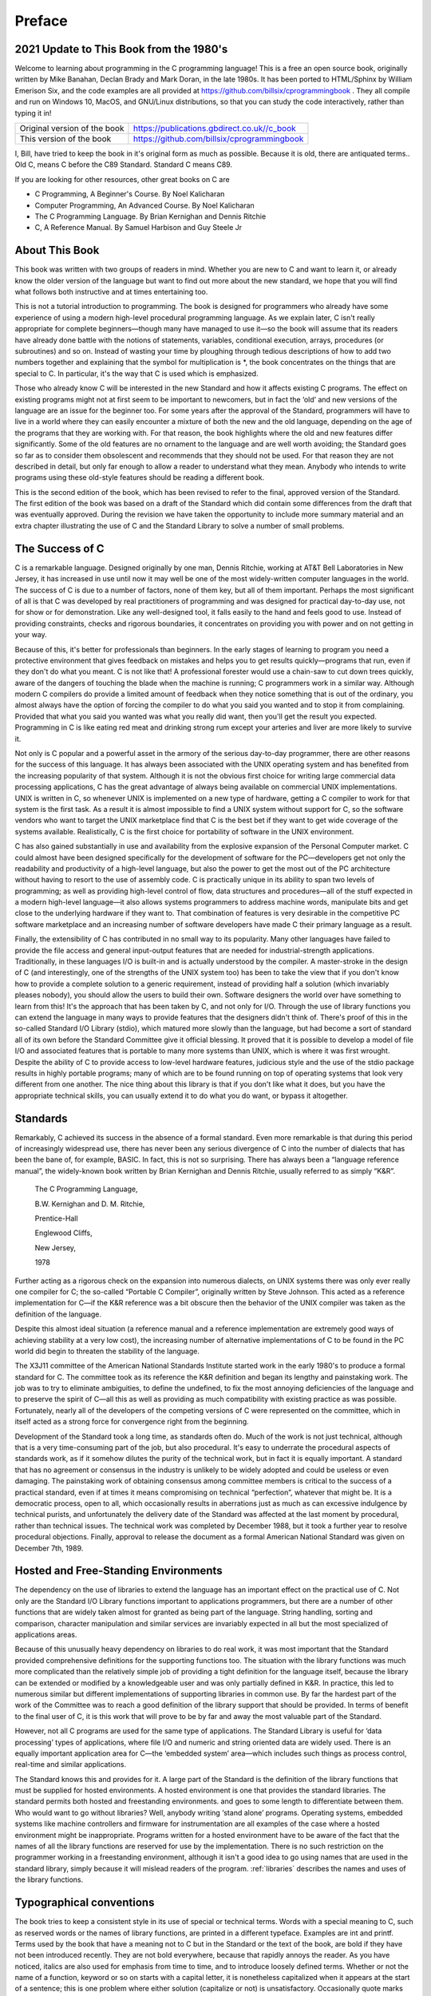 Preface
=======


2021 Update to This Book from the 1980's
----------------------------------------

Welcome to learning about programming in the C programming language!
This is a free an open source book, originally written by Mike Banahan, Declan Brady and Mark Doran,
in the late 1980s.  It has been ported to HTML/Sphinx by William Emerison Six, and the code
examples  are all provided at https://github.com/billsix/cprogrammingbook .  They
all compile and run on Windows 10, MacOS, and GNU/Linux distributions, so that you can
study the code interactively, rather than typing it in!


+-------------------------------+-----------------------------------------------+
| Original version of the book  | https://publications.gbdirect.co.uk//c_book   |
+-------------------------------+-----------------------------------------------+
| This version of the book      | https://github.com/billsix/cprogrammingbook   |
+-------------------------------+-----------------------------------------------+



I, Bill, have tried to keep the book in it's original form as much as
possible.  Because it is old, there are antiquated terms..  Old C, means
C before the C89 Standard.  Standard C means C89.

If you are looking for other resources, other great books on C are

- C Programming, A Beginner's Course.  By Noel Kalicharan
- Computer Programming, An Advanced Course.  By Noel Kalicharan
- The C Programming Language. By Brian Kernighan and Dennis Ritchie
- C, A Reference Manual.  By Samuel Harbison and Guy Steele Jr


About This Book
---------------

This book was written with two groups of readers in
mind. Whether you are new to C and want to
learn it, or already know the older version of the
language but want to find out more about the new
standard, we hope that you will find what follows both
instructive and at times entertaining too.

This is not a
tutorial introduction to programming. The book is designed for programmers
who already have some experience of using a modern high-level
procedural programming language. As we explain later, C isn't
really appropriate for complete beginners—though many have managed
to use it—so the book will assume that its
readers have already done battle with the notions of statements,
variables, conditional execution, arrays, procedures (or subroutines) and so on.
Instead of wasting your time by ploughing through tedious descriptions
of how to add two numbers together and explaining that
the symbol for multiplication is \*, the book concentrates on the
things that are special to C. In particular, it's
the way that C is used which is emphasized.

Those
who already know C will be interested in the new
Standard and how it affects existing C programs. The effect
on existing programs might not at first seem to be
important to newcomers, but in fact the ‘old’ and new
versions of the language are an issue for the beginner
too. For some years after the approval of the Standard,
programmers will have to live in a world where they
can easily encounter a mixture of both the new and
the old language, depending on the age of the programs
that they are working with. For that reason, the book
highlights where the old and new features differ significantly. Some
of the old features are no ornament to the language
and are well worth avoiding; the Standard goes so far
as to consider them obsolescent and recommends that they should
not be used. For that reason they are not described
in detail, but only far enough to allow a reader
to understand what they mean. Anybody who intends to write
programs using these old-style features should be reading a
different book.

This is the second edition of the book,
which has been revised to refer to the final, approved
version of the Standard. The first edition of the book
was based on a draft of the Standard which did
contain some differences from the draft that was eventually approved.
During the revision we have taken the opportunity to include
more summary material and an extra chapter illustrating the use
of C and the Standard Library to solve a number
of small problems.

The Success of C
----------------

C is a remarkable language. Designed originally by one man, Dennis Ritchie,
working at AT&T Bell Laboratories in New
Jersey, it has increased in use until now it may
well be one of the most widely-written computer languages
in the world. The success of C is due to
a number of factors, none of them key, but all
of them important. Perhaps the most significant of all is
that C was developed by real practitioners of programming and
was designed for practical day-to-day use, not for
show or for demonstration. Like any well-designed tool, it
falls easily to the hand and feels good to use.
Instead of providing constraints, checks and rigorous boundaries, it concentrates
on providing you with power and on not getting in
your way.

Because of this, it's better for professionals
than beginners. In the early stages of learning to program
you need a protective environment that gives feedback on mistakes
and helps you to get results quickly—programs that run,
even if they don't do what you meant. C
is not like that! A professional forester would use a
chain-saw to cut down trees quickly, aware of the
dangers of touching the blade when the machine is running;
C programmers work in a similar way. Although modern C
compilers do provide a limited amount of feedback when they
notice something that is out of the ordinary, you almost
always have the option of forcing the compiler to do
what you said you wanted and to stop it from
complaining. Provided that what you said you wanted was what
you really did want, then you'll get the result
you expected. Programming in C is like eating red meat
and drinking strong rum except your arteries and liver are
more likely to survive it.

Not only is C popular and a powerful asset in
the armory of the serious day-to-day programmer, there
are other reasons for the success of this language. It
has always been associated with the UNIX operating system and
has benefited from the increasing popularity of that system. Although
it is not the obvious first choice for writing large
commercial data processing applications, C has the great advantage of
always being available on commercial UNIX implementations. UNIX is written
in C, so whenever UNIX is implemented on a new
type of hardware, getting a C compiler to work for
that system is the first task. As a result it
is almost impossible to find a UNIX system without support
for C, so the software vendors who want to target
the UNIX marketplace find that C is the best bet
if they want to get wide coverage of the systems
available. Realistically, C is the first choice for portability of
software in the UNIX environment.

C has also gained substantially
in use and availability from the explosive expansion of the
Personal Computer market. C could almost have been designed specifically
for the development of software for the PC—developers get
not only the readability and productivity of a high-level
language, but also the power to get the most out
of the PC architecture without having to resort to the
use of assembly code. C is practically unique in its
ability to span two levels of programming; as well as
providing high-level control of flow, data structures and procedures—all
of the stuff expected in a modern high-level
language—it also allows systems programmers to address machine words,
manipulate bits and get close to the underlying hardware if
they want to. That combination of features is very desirable
in the competitive PC software marketplace and an increasing number
of software developers have made C their primary language as
a result.

Finally, the extensibility of C has contributed in
no small way to its popularity. Many other languages have
failed to provide the file access and general input-output
features that are needed for industrial-strength applications. Traditionally, in
these languages I/O is built-in and is actually
understood by the compiler. A master-stroke in the design
of C (and interestingly, one of the strengths of the
UNIX system too) has been to take the view that
if you don't know how to provide a complete
solution to a generic requirement, instead of providing half a
solution (which invariably pleases nobody), you should allow the users
to build their own. Software designers the world over have
something to learn from this! It's the approach that
has been taken by C, and not only for I/O.
Through the use of library functions you can extend
the language in many ways to provide features that the
designers didn't think of. There's proof of this
in the so-called Standard I/O Library (stdio), which
matured more slowly than the language, but had become a
sort of standard all of its own before the Standard
Committee give it official blessing. It proved that it is
possible to develop a model of file I/O and
associated features that is portable to many more systems than
UNIX, which is where it was first wrought. Despite the
ability of C to provide access to low-level hardware
features, judicious style and the use of the stdio package
results in highly portable programs; many of which are to
be found running on top of operating systems that look
very different from one another. The nice thing about this
library is that if you don't like what it
does, but you have the appropriate technical skills, you can
usually extend it to do what you do want, or
bypass it altogether.

Standards
---------

Remarkably, C achieved its success in the absence of a
formal standard. Even more remarkable is that during this period
of increasingly widespread use, there has never been any serious
divergence of C into the number of dialects that has
been the bane of, for example, BASIC. In fact, this
is not so surprising. There has always been a “language
reference manual”, the widely-known book written by Brian Kernighan
and Dennis Ritchie, usually referred to as simply “K&R”.

    The C Programming Language,

    B.W. Kernighan and D. M. Ritchie,

    Prentice-Hall

    Englewood Cliffs,

    New Jersey,

    1978

Further acting as a rigorous check on the expansion into
numerous dialects, on UNIX systems there was only ever really
one compiler for C; the so-called “Portable C Compiler”,
originally written by Steve Johnson. This acted as a reference
implementation for C—if the K&R reference was a
bit obscure then the behavior of the UNIX compiler was
taken as the definition of the language.

Despite this almost
ideal situation (a reference manual and a reference implementation are
extremely good ways of achieving stability at a very low
cost), the increasing number of alternative implementations of C to
be found in the PC world did begin to threaten
the stability of the language.

The X3J11 committee of the
American National Standards Institute started work in the early 1980's
to produce a formal standard for C. The committee
took as its reference the K&R definition and began
its lengthy and painstaking work. The job was to try
to eliminate ambiguities, to define the undefined, to fix the
most annoying deficiencies of the language and to preserve the
spirit of C—all this as well as providing as
much compatibility with existing practice as was possible. Fortunately, nearly
all of the developers of the competing versions of C
were represented on the committee, which in itself acted as
a strong force for convergence right from the beginning.

Development
of the Standard took a long time, as standards often
do. Much of the work is not just technical, although
that is a very time-consuming part of the job,
but also procedural. It's easy to underrate the procedural
aspects of standards work, as if it somehow dilutes the
purity of the technical work, but in fact it is
equally important. A standard that has no agreement or consensus
in the industry is unlikely to be widely adopted and
could be useless or even damaging. The painstaking work of
obtaining consensus among committee members is critical to the success
of a practical standard, even if at times it means
compromising on technical “perfection”, whatever that might be. It is
a democratic process, open to all, which occasionally results in
aberrations just as much as can excessive indulgence by technical
purists, and unfortunately the delivery date of the Standard was
affected at the last moment by procedural, rather than technical
issues. The technical work was completed by December 1988, but
it took a further year to resolve procedural objections. Finally,
approval to release the document as a formal American National
Standard was given on December 7th, 1989.


Hosted and Free-Standing Environments
-------------------------------------

The dependency on the use of libraries to extend the
language has an important effect on the practical use of
C. Not only are the Standard I/O Library functions important
to applications programmers, but there are a number of other
functions that are widely taken almost for granted as being
part of the language. String handling, sorting and comparison, character
manipulation and similar services are invariably expected in all but
the most specialized of applications areas.

Because of this unusually
heavy dependency on libraries to do real work, it was
most important that the Standard provided comprehensive definitions for the
supporting functions too. The situation with the library functions was
much more complicated than the relatively simple job of providing
a tight definition for the language itself, because the library
can be extended or modified by a knowledgeable user and
was only partially defined in K&R. In practice, this
led to numerous similar but different implementations of supporting libraries
in common use. By far the hardest part of the
work of the Committee was to reach a good definition
of the library support that should be provided. In terms
of benefit to the final user of C, it is
this work that will prove to be by far and
away the most valuable part of the Standard.

However, not
all C programs are used for the same type of
applications. The Standard Library is useful for ‘data processing’ types
of applications, where file I/O and numeric and string
oriented data are widely used. There is an equally important
application area for C—the ‘embedded system’ area—which includes
such things as process control, real-time and similar applications.

The Standard knows this and provides for it. A large
part of the Standard is the definition of the library
functions that must be supplied for hosted environments. A hosted
environment is one that provides the standard libraries. The standard
permits both hosted and freestanding environments. and goes to some
length to differentiate between them. Who would want to go
without libraries? Well, anybody writing ‘stand alone’ programs. Operating systems,
embedded systems like machine controllers and firmware for instrumentation are
all examples of the case where a hosted environment might
be inappropriate. Programs written for a hosted environment have to
be aware of the fact that the names of all
the library functions are reserved for use by the implementation.
There is no such restriction on the programmer working in
a freestanding environment, although it isn't a good idea
to go using names that are used in the standard
library, simply because it will mislead readers of the program.
:ref:`libraries` describes the names and uses of the library
functions.

Typographical conventions
-------------------------

The book tries to keep a consistent style in its
use of special or technical terms. Words with a special
meaning to C, such as reserved words or the names
of library functions, are printed in a different typeface. Examples
are int and printf. Terms used by the book that
have a meaning not to C but in the Standard
or the text of the book, are bold if they
have not been introduced recently. They are not bold everywhere,
because that rapidly annoys the reader. As you have noticed,
italics are also used for emphasis from time to time,
and to introduce loosely defined terms. Whether or not the
name of a function, keyword or so on starts with
a capital letter, it is nonetheless capitalized when it appears
at the start of a sentence; this is one problem
where either solution (capitalize or not) is unsatisfactory. Occasionally quote
marks are used around ‘special terms’ if there is a
danger of them being understood in their normal English meaning
because of surrounding context. Anything else is at the whim
of the authors, or simply by accident.

Order of topics
---------------

The order of presentation of topics in this book loosely
follows the order that is taught in The Instruction Set's
introductory course. It starts with an overview of the
essential parts of the language that will let you start
to write useful programs quite quickly. The introduction is followed
by a detailed coverage of the material that was ignored
before, then it goes on to discuss the standard libraries
in depth. This means that in principle, if you felt
so inclined, you could read the book as far as
you like and stop, yet still have learned a reasonably
coherent subset of the language. Previous experience of C will
render :ref:`intro` a bit slow, but it is still
worth persevering with it, if only once.

Example programs
----------------

All but the smallest of the examples shown in the
text have been tested using a compiler that claims to
conform to the Standard. As a result, most of them
stand a good chance of being correct, unless our interpretation
of the Standard was wrong and the compiler developer made
the same mistake. None the less, experience warns that despite
careful checking, some errors are bound to creep in. Please
be understanding with any errors that you may find.

Deference to Higher Authority
-----------------------------

This book is an attempt to produce a readable and
enlightening description of the language defined by the Standard. It
sets out to to make interpretations of what the Standard
actually means but to express them in ‘simpler’ English. We've
done our best to get it right, but you
must never forget that the only place that the language
is fully defined is in the Standard itself. It is
entirely possible that what we interpret the Standard to mean
is at times not what the Standard Committee sought to
specify, or that the way we explain it is looser
and less precise than it is in the Standard. If
you are in any doubt: READ THE STANDARD! It's
not meant to be read for pleasure, but it is
meant to be accurate and unambiguous; look nowhere else for
the authoritative last word.

Address for the Standard
------------------------

Copies of the Standard can be obtained from:

    X3 Secretariat,

    CBEMA,

    311 First Street, NW,

    Suite 500,

    Washington DC 20001-2178,

    USA.

    Phone (+1) (202) 737 8888

Mike Banahan

Declan Brady

Mark Doran


January 1991
